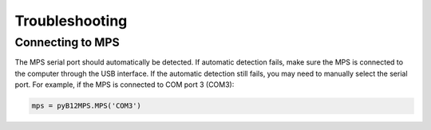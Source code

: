 ===============
Troubleshooting
===============


Connecting to MPS
-----------------

The MPS serial port should automatically be detected. If automatic detection fails, make sure the MPS is connected to the computer through the USB interface. If the automatic detection still fails, you may need to manually select the serial port. For example, if the MPS is connected to COM port 3 (COM3):

.. code-block:: python
    
    mps = pyB12MPS.MPS('COM3')

